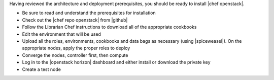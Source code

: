 .. The contents of this file are included in multiple topics.
.. This file should not be changed in a way that hinders its ability to appear in multiple documentation sets.


Having reviewed the architecture and deployment prerequisites, you should be ready to install |chef openstack|.

* Be sure to read and understand the prerequisites for installation
* Check out the |chef repo openstack| from |github|
* Follow the Librarian Chef instructions to download all of the appropriate cookbooks
* Edit the environment that will be used
* Upload all the roles, environments, cookbooks and data bags as necessary (using |spiceweasel|). On the appropriate nodes, apply the proper roles to deploy
* Converge the nodes, controller first, then compute
* Log in to the |openstack horizon| dashboard and either install or download the private key
* Create a test node


